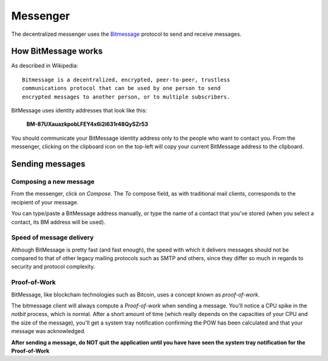 .. _messenger:

Messenger
=========

.. image:: ../../../../share/icons/dmessenger/dmessenger.png
    :width: 64
    :height: 64

The decentralized messenger uses the Bitmessage_ protocol to
send and receive messages.

How BitMessage works
--------------------

As described in Wikipedia::

    Bitmessage is a decentralized, encrypted, peer-to-peer, trustless
    communications protocol that can be used by one person to send
    encrypted messages to another person, or to multiple subscribers.

BitMessage uses identity addresses that look like this:

    **BM-87UXauazkpobLFEY4x6i2i631r48QySZr53**

You should communicate your BitMessage identity address only to
the people who want to contact you. From the messenger, clicking
on the clipboard icon on the top-left will copy your current
BitMessage address to the clipboard.

Sending messages
----------------

Composing a new message
^^^^^^^^^^^^^^^^^^^^^^^

From the messenger, click on *Compose*. The *To* compose field,
as with traditional mail clients, corresponds to the recipient
of your message.

You can type/paste a BitMessage address manually, or type the name
of a contact that you've stored (when you select a contact, its
BM address will be used).

Speed of message delivery
^^^^^^^^^^^^^^^^^^^^^^^^^

Although BitMessage is pretty fast (and fast enough), the speed with
which it delivers messages should not be compared to that of other
legacy mailing protocols such as SMTP and others, since they differ
so much in regards to security and protocol complexity.

Proof-of-Work
^^^^^^^^^^^^^

BitMessage, like blockchain technologies such as Bitcoin, uses
a concept known as *proof-of-work*.

The bitmessage client will always compute a *Proof-of-work* when sending
a message. You'll notice a CPU spike in the *notbit* process, which
is normal. After a short amount of time (which really depends on the
capacities of your CPU and the size of the message), you'll get a system
tray notification confirming the POW has been calculated and that your
message was acknowledged.

**After sending a message, do NOT quit the application until you have
have seen the system tray notification for the Proof-of-Work**

.. _Bitmessage: https://wiki.bitmessage.org
